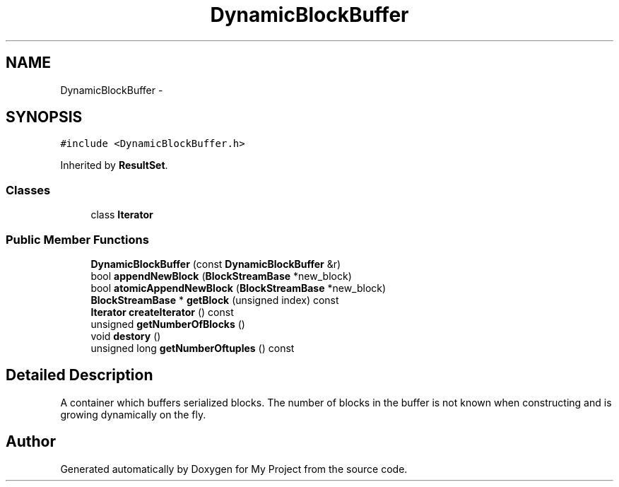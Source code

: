 .TH "DynamicBlockBuffer" 3 "Fri Oct 9 2015" "My Project" \" -*- nroff -*-
.ad l
.nh
.SH NAME
DynamicBlockBuffer \- 
.SH SYNOPSIS
.br
.PP
.PP
\fC#include <DynamicBlockBuffer\&.h>\fP
.PP
Inherited by \fBResultSet\fP\&.
.SS "Classes"

.in +1c
.ti -1c
.RI "class \fBIterator\fP"
.br
.in -1c
.SS "Public Member Functions"

.in +1c
.ti -1c
.RI "\fBDynamicBlockBuffer\fP (const \fBDynamicBlockBuffer\fP &r)"
.br
.ti -1c
.RI "bool \fBappendNewBlock\fP (\fBBlockStreamBase\fP *new_block)"
.br
.ti -1c
.RI "bool \fBatomicAppendNewBlock\fP (\fBBlockStreamBase\fP *new_block)"
.br
.ti -1c
.RI "\fBBlockStreamBase\fP * \fBgetBlock\fP (unsigned index) const "
.br
.ti -1c
.RI "\fBIterator\fP \fBcreateIterator\fP () const "
.br
.ti -1c
.RI "unsigned \fBgetNumberOfBlocks\fP ()"
.br
.ti -1c
.RI "void \fBdestory\fP ()"
.br
.ti -1c
.RI "unsigned long \fBgetNumberOftuples\fP () const "
.br
.in -1c
.SH "Detailed Description"
.PP 
A container which buffers serialized blocks\&. The number of blocks in the buffer is not known when constructing and is growing dynamically on the fly\&. 

.SH "Author"
.PP 
Generated automatically by Doxygen for My Project from the source code\&.
